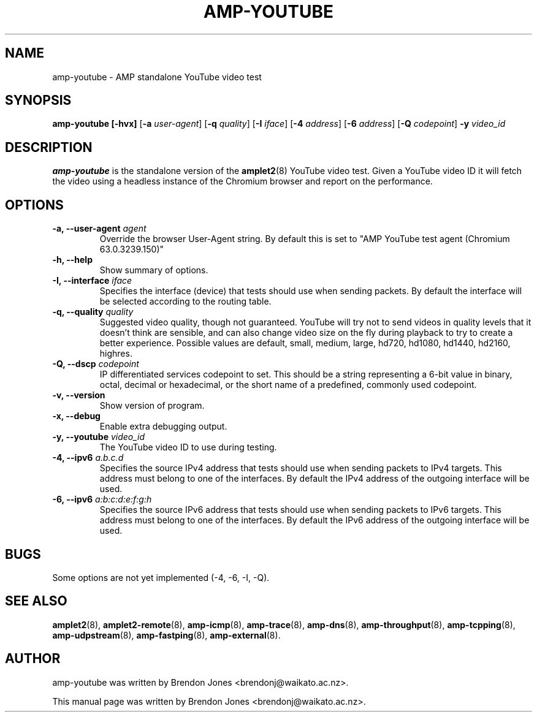 .TH AMP-YOUTUBE 8 "2019-07-02" "amplet2-client" "The Active Measurement Project"

.SH NAME
amp-youtube \- AMP standalone YouTube video test


.SH SYNOPSIS
\fBamp-youtube\fR \fB[-hvx]\fR [\fB-a \fIuser-agent\fR] [\fB-q \fIquality\fR] [\fB-I \fIiface\fR] [\fB-4 \fIaddress\fR] [\fB-6 \fIaddress\fR] [\fB-Q \fIcodepoint\fR] \fB-y \fIvideo_id\fR


.SH DESCRIPTION
\fBamp-youtube\fP is the standalone version of the \fBamplet2\fP(8)
YouTube video test. Given a YouTube video ID it will fetch the video using a
headless instance of the Chromium browser and report on the performance.


.SH OPTIONS
.TP
\fB-a, --user-agent \fIagent\fR
Override the browser User-Agent string. By default this is set to
"AMP YouTube test agent (Chromium 63.0.3239.150)"

.TP
\fB-h, --help\fR
Show summary of options.

.TP
\fB-I, --interface \fIiface\fR
Specifies the interface (device) that tests should use when sending packets.
By default the interface will be selected according to the routing table.

.TP
\fB-q, --quality \fIquality\fR
Suggested video quality, though not guaranteed. YouTube will try not to send
videos in quality levels that it doesn't think are sensible, and can also
change video size on the fly during playback to try to create a better
experience. Possible values are default, small, medium, large, hd720, hd1080,
hd1440, hd2160, highres.

.TP
\fB-Q, --dscp \fIcodepoint\fR
IP differentiated services codepoint to set. This should be a string
representing a 6-bit value in binary, octal, decimal or hexadecimal, or the
short name of a predefined, commonly used codepoint.

.TP
\fB-v, --version\fR
Show version of program.

.TP
\fB-x, --debug\fR
Enable extra debugging output.

.TP
\fB-y, --youtube \fIvideo_id\fR
The YouTube video ID to use during testing.

.TP
\fB-4, --ipv6 \fIa.b.c.d\fR
Specifies the source IPv4 address that tests should use when sending packets to
IPv4 targets. This address must belong to one of the interfaces.
By default the IPv4 address of the outgoing interface will be used.

.TP
\fB-6, --ipv6 \fIa:b:c:d:e:f:g:h\fR
Specifies the source IPv6 address that tests should use when sending packets to
IPv6 targets. This address must belong to one of the interfaces.
By default the IPv6 address of the outgoing interface will be used.

.SH BUGS
Some options are not yet implemented (-4, -6, -I, -Q).

.SH SEE ALSO
.BR amplet2 (8),
.BR amplet2-remote (8),
.BR amp-icmp (8),
.BR amp-trace (8),
.BR amp-dns (8),
.BR amp-throughput (8),
.BR amp-tcpping (8),
.BR amp-udpstream (8),
.BR amp-fastping (8),
.BR amp-external (8).

.SH AUTHOR
amp-youtube was written by Brendon Jones <brendonj@waikato.ac.nz>.

.PP
This manual page was written by Brendon Jones <brendonj@waikato.ac.nz>.
